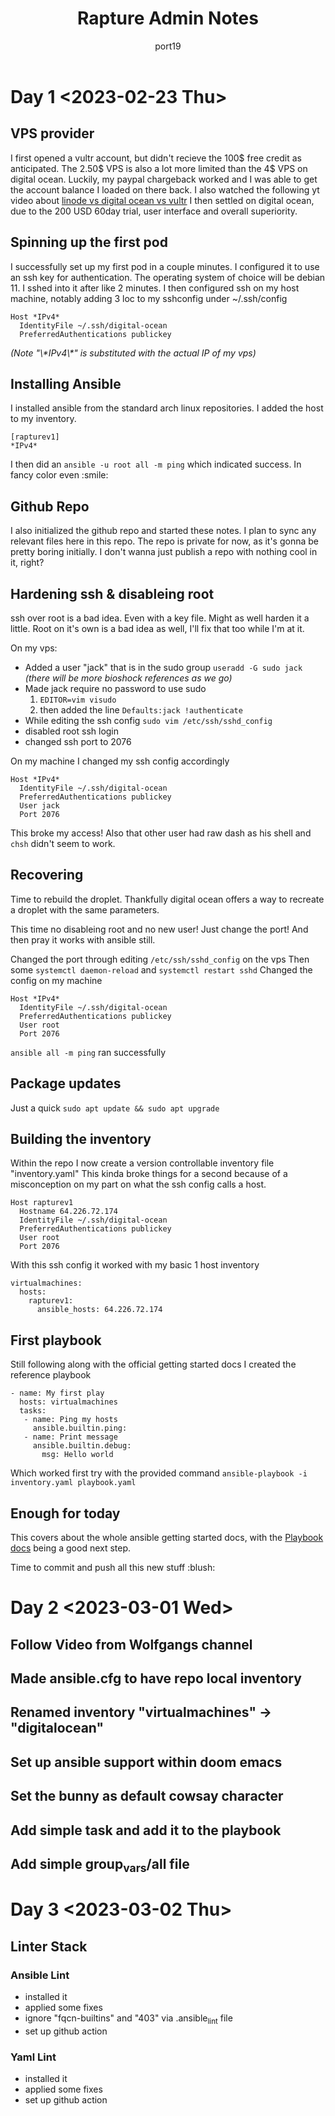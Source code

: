 #+title: Rapture Admin Notes
#+author: port19
#+description: Not to be confused for some tutorial series. The usefulness of this document (to others) is accidental at best.

* Day 1 <2023-02-23 Thu>

** VPS provider

I first opened a vultr account, but didn't recieve the 100$ free credit as anticipated.
The 2.50$ VPS is also a lot more limited than the 4$ VPS on digital ocean.
Luckily, my paypal chargeback worked and I was able to get the account balance I loaded on there back.
I also watched the following yt video about [[https://youtu.be/-DiPiYEBUHQ][linode vs digital ocean vs vultr]]
I then settled on digital ocean, due to the 200 USD 60day trial, user interface and overall superiority.

** Spinning up the first pod

I successfully set up my first pod in a couple minutes.
I configured it to use an ssh key for authentication.
The operating system of choice will be debian 11.
I sshed into it after like 2 minutes.
I then configured ssh on my host machine, notably adding 3 loc to my sshconfig under ~/.ssh/config
#+begin_src
Host *IPv4*
  IdentityFile ~/.ssh/digital-ocean
  PreferredAuthentications publickey
#+end_src
/(Note "\*IPv4\*" is substituted with the actual IP of my vps)/

** Installing Ansible

I installed ansible from the standard arch linux repositories.
I added the host to my inventory.
#+begin_src
[rapturev1]
*IPv4*
#+end_src

I then did an ~ansible -u root all -m ping~ which indicated success. In fancy color even :smile:

** Github Repo

I also initialized the github repo and started these notes.
I plan to sync any relevant files here in this repo.
The repo is private for now, as it's gonna be pretty boring initially.
I don't wanna just publish a repo with nothing cool in it, right?

** Hardening ssh & disableing root

ssh over root is a bad idea.
Even with a key file.
Might as well harden it a little.
Root on it's own is a bad idea as well, I'll fix that too while I'm at it.

On my vps:
- Added a user "jack" that is in the sudo group
  ~useradd -G sudo jack~
  /(there will be more bioshock references as we go)/
- Made jack require no password to use sudo
  1. ~EDITOR=vim visudo~
  2. then added the line ~Defaults:jack !authenticate~
- While editing the ssh config ~sudo vim /etc/ssh/sshd_config~
- disabled root ssh login
- changed ssh port to 2076

On my machine I changed my ssh config accordingly
#+begin_src
Host *IPv4*
  IdentityFile ~/.ssh/digital-ocean
  PreferredAuthentications publickey
  User jack
  Port 2076
#+end_src

This broke my access!
Also that other user had raw dash as his shell and ~chsh~ didn't seem to work.

** Recovering

Time to rebuild the droplet.
Thankfully digital ocean offers a way to recreate a droplet with the same parameters.

This time no disableing root and no new user!
Just change the port!
And then pray it works with ansible still.

Changed the port through editing ~/etc/ssh/sshd_config~ on the vps
Then some ~systemctl daemon-reload~ and ~systemctl restart sshd~
Changed the config on my machine

#+begin_src
Host *IPv4*
  IdentityFile ~/.ssh/digital-ocean
  PreferredAuthentications publickey
  User root
  Port 2076
#+end_src

~ansible all -m ping~ ran successfully
** Package updates
Just a quick ~sudo apt update && sudo apt upgrade~
** Building the inventory

Within the repo I now create a version controllable inventory file "inventory.yaml"
This kinda broke things for a second because of a misconception on my part on what the ssh config calls a host.
#+begin_src
Host rapturev1
  Hostname 64.226.72.174
  IdentityFile ~/.ssh/digital-ocean
  PreferredAuthentications publickey
  User root
  Port 2076
#+end_src
With this ssh config it worked with my basic 1 host inventory
#+begin_src
virtualmachines:
  hosts:
    rapturev1:
      ansible_hosts: 64.226.72.174
#+end_src

** First playbook

Still following along with the official getting started docs I created the reference playbook
#+begin_src
- name: My first play
  hosts: virtualmachines
  tasks:
   - name: Ping my hosts
     ansible.builtin.ping:
   - name: Print message
     ansible.builtin.debug:
       msg: Hello world
#+end_src

Which worked first try with the provided command ~ansible-playbook -i inventory.yaml playbook.yaml~

** Enough for today

This covers about the whole ansible getting started docs, with the [[https://docs.ansible.com/ansible/latest/playbook_guide/playbooks_intro.html#about-playbooks][Playbook docs]] being a good next step.

Time to commit and push all this new stuff :blush:

* Day 2 <2023-03-01 Wed>

** Follow Video from Wolfgangs channel
** Made ansible.cfg to have repo local inventory
** Renamed inventory "virtualmachines" -> "digitalocean"
** Set up ansible support within doom emacs
** Set the bunny as default cowsay character
** Add simple task and add it to the playbook
** Add simple group_vars/all file

* Day 3 <2023-03-02 Thu>

** Linter Stack
*** Ansible Lint
- installed it
- applied some fixes
- ignore "fqcn-builtins" and "403" via .ansible_lint file
- set up github action
*** Yaml Lint
- installed it
- applied some fixes
- set up github action
